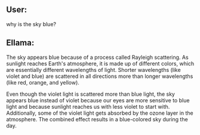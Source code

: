 ** User:
why is the sky blue?

** Ellama:
 The sky appears blue because of a process called Rayleigh scattering. As sunlight reaches Earth's
 atmosphere, it is made up of different colors, which are essentially different wavelengths of
 light. Shorter wavelengths (like violet and blue) are scattered in all directions more than longer
 wavelengths (like red, orange, and yellow).

Even though the violet light is scattered more than blue light, the sky appears blue instead of
violet because our eyes are more sensitive to blue light and because sunlight reaches us with less
violet to start with. Additionally, some of the violet light gets absorbed by the ozone layer in the
atmosphere. The combined effect results in a blue-colored sky during the day.
